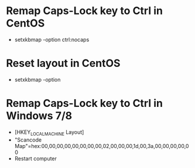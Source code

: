 * Remap Caps-Lock key to Ctrl in CentOS
  - setxkbmap -option ctrl:nocaps

* Reset layout in CentOS
  - setxkbmap -option

* Remap Caps-Lock key to Ctrl in Windows 7/8
  - [HKEY_LOCAL_MACHINE\SYSTEM\CurrentControlSet\Control\Keyboard Layout]
  - "Scancode Map"=hex:00,00,00,00,00,00,00,00,02,00,00,00,1d,00,3a,00,00,00,00,00
  - Restart computer

